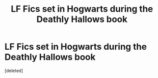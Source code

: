 #+TITLE: LF Fics set in Hogwarts during the Deathly Hallows book

* LF Fics set in Hogwarts during the Deathly Hallows book
:PROPERTIES:
:Score: 3
:DateUnix: 1586901210.0
:DateShort: 2020-Apr-15
:FlairText: Request
:END:
[deleted]

